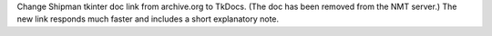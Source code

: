 Change Shipman tkinter doc link from archive.org to TkDocs. (The doc has been removed from the NMT server.)  The new link responds much faster and includes a short explanatory note.
